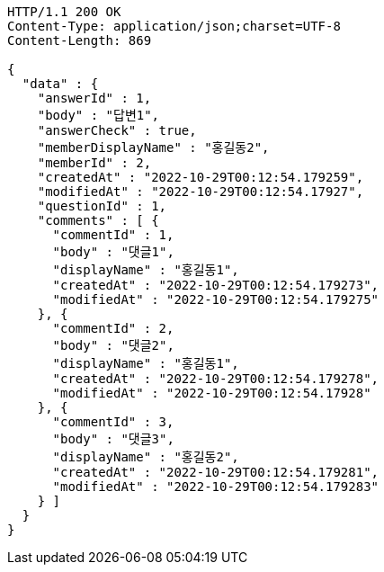 [source,http,options="nowrap"]
----
HTTP/1.1 200 OK
Content-Type: application/json;charset=UTF-8
Content-Length: 869

{
  "data" : {
    "answerId" : 1,
    "body" : "답변1",
    "answerCheck" : true,
    "memberDisplayName" : "홍길동2",
    "memberId" : 2,
    "createdAt" : "2022-10-29T00:12:54.179259",
    "modifiedAt" : "2022-10-29T00:12:54.17927",
    "questionId" : 1,
    "comments" : [ {
      "commentId" : 1,
      "body" : "댓글1",
      "displayName" : "홍길동1",
      "createdAt" : "2022-10-29T00:12:54.179273",
      "modifiedAt" : "2022-10-29T00:12:54.179275"
    }, {
      "commentId" : 2,
      "body" : "댓글2",
      "displayName" : "홍길동1",
      "createdAt" : "2022-10-29T00:12:54.179278",
      "modifiedAt" : "2022-10-29T00:12:54.17928"
    }, {
      "commentId" : 3,
      "body" : "댓글3",
      "displayName" : "홍길동2",
      "createdAt" : "2022-10-29T00:12:54.179281",
      "modifiedAt" : "2022-10-29T00:12:54.179283"
    } ]
  }
}
----